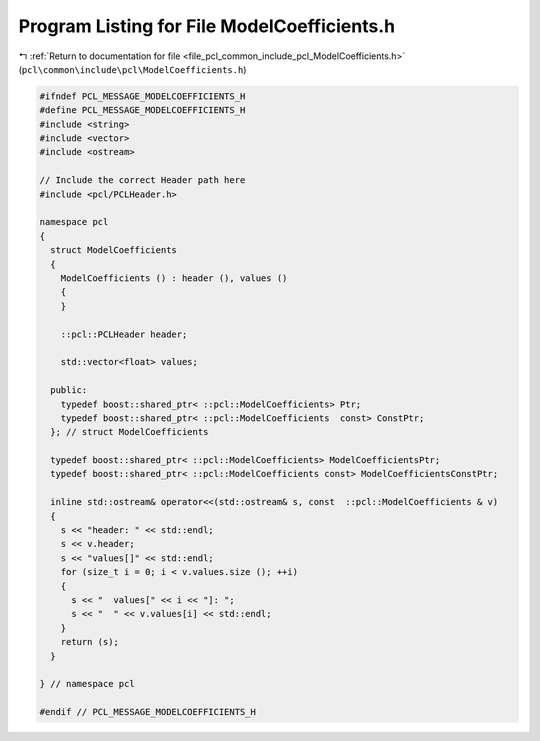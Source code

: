 
.. _program_listing_file_pcl_common_include_pcl_ModelCoefficients.h:

Program Listing for File ModelCoefficients.h
============================================

|exhale_lsh| :ref:`Return to documentation for file <file_pcl_common_include_pcl_ModelCoefficients.h>` (``pcl\common\include\pcl\ModelCoefficients.h``)

.. |exhale_lsh| unicode:: U+021B0 .. UPWARDS ARROW WITH TIP LEFTWARDS

.. code-block:: cpp

   #ifndef PCL_MESSAGE_MODELCOEFFICIENTS_H
   #define PCL_MESSAGE_MODELCOEFFICIENTS_H
   #include <string>
   #include <vector>
   #include <ostream>
   
   // Include the correct Header path here
   #include <pcl/PCLHeader.h>
   
   namespace pcl
   {
     struct ModelCoefficients
     {
       ModelCoefficients () : header (), values ()
       {
       }
   
       ::pcl::PCLHeader header;
   
       std::vector<float> values;
   
     public:
       typedef boost::shared_ptr< ::pcl::ModelCoefficients> Ptr;
       typedef boost::shared_ptr< ::pcl::ModelCoefficients  const> ConstPtr;
     }; // struct ModelCoefficients
   
     typedef boost::shared_ptr< ::pcl::ModelCoefficients> ModelCoefficientsPtr;
     typedef boost::shared_ptr< ::pcl::ModelCoefficients const> ModelCoefficientsConstPtr;
   
     inline std::ostream& operator<<(std::ostream& s, const  ::pcl::ModelCoefficients & v)
     {
       s << "header: " << std::endl;
       s << v.header;
       s << "values[]" << std::endl;
       for (size_t i = 0; i < v.values.size (); ++i)
       {
         s << "  values[" << i << "]: ";
         s << "  " << v.values[i] << std::endl;
       }
       return (s);
     }
   
   } // namespace pcl
   
   #endif // PCL_MESSAGE_MODELCOEFFICIENTS_H
   
